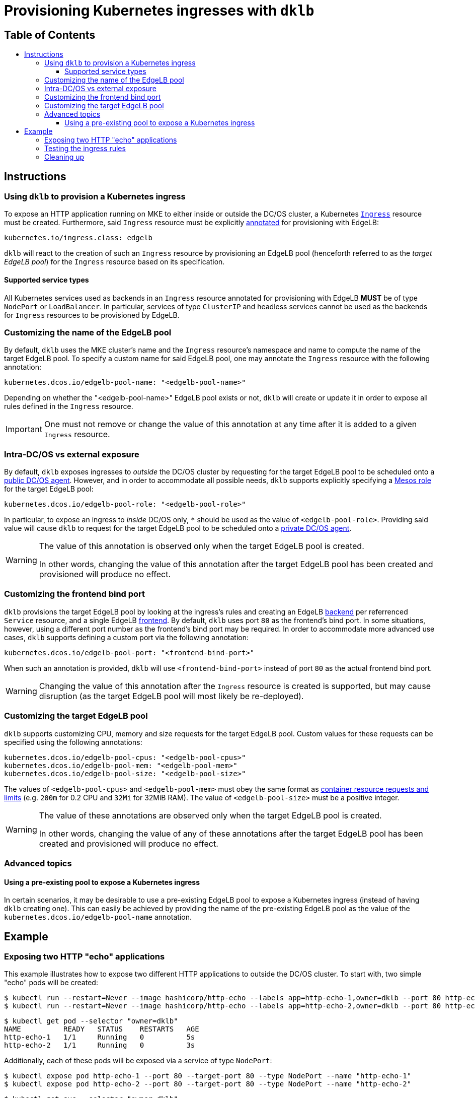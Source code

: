 :sectnums:
:numbered:
:toc: macro
:toc-title:
:toclevels: 3
:numbered!:
ifdef::env-github[]
:tip-caption: :bulb:
:note-caption: :information_source:
:important-caption: :heavy_exclamation_mark:
:caution-caption: :fire:
:warning-caption: :warning:
endif::[]

= Provisioning Kubernetes ingresses with `dklb`
:icons: font

[discrete]
== Table of Contents
toc::[]

== Instructions

=== Using `dklb` to provision a Kubernetes ingress

To expose an HTTP application running on MKE to either inside or outside the DC/OS cluster, a Kubernetes https://kubernetes.io/docs/concepts/services-networking/ingress/[`Ingress`] resource must be created.
Furthermore, said `Ingress` resource must be explicitly https://kubernetes.io/docs/concepts/overview/working-with-objects/annotations/[annotated] for provisioning with EdgeLB:

[source,text]
----
kubernetes.io/ingress.class: edgelb
----

`dklb` will react to the creation of such an `Ingress` resource by provisioning an EdgeLB pool (henceforth referred to as the _target EdgeLB pool_) for the `Ingress` resource based on its specification.

==== Supported service types

All Kubernetes services used as backends in an `Ingress` resource annotated for provisioning with EdgeLB **MUST** be of type `NodePort` or `LoadBalancer`.
In particular, services of type `ClusterIP` and headless services cannot be used as the backends for `Ingress` resources to be provisioned by EdgeLB.

=== Customizing the name of the EdgeLB pool

By default, `dklb` uses the MKE cluster's name and the `Ingress` resource's namespace and name to compute the name of the target EdgeLB pool.
To specify a custom name for said EdgeLB pool, one may annotate the `Ingress` resource with the following annotation:

[source,text]
----
kubernetes.dcos.io/edgelb-pool-name: "<edgelb-pool-name>"
----

Depending on whether the "<edgelb-pool-name>" EdgeLB pool exists or not, `dklb` will create or update it in order to expose all rules defined in the `Ingress` resource.

IMPORTANT: One must not remove or change the value of this annotation at any time after it is added to a given `Ingress` resource.

=== Intra-DC/OS vs external exposure

By default, `dklb` exposes ingresses to _outside_ the DC/OS cluster by requesting for the target EdgeLB pool to be scheduled onto a https://docs.mesosphere.com/1.12/overview/architecture/node-types/#public-agent-nodes[public DC/OS agent].
However, and in order to accommodate all possible needs, `dklb` supports explicitly specifying a http://mesos.apache.org/documentation/latest/roles/[Mesos role] for the target EdgeLB pool:

[source,text]
----
kubernetes.dcos.io/edgelb-pool-role: "<edgelb-pool-role>"
----

In particular, to expose an ingress to _inside_ DC/OS only, `*` should be used as the value of `<edgelb-pool-role>`.
Providing said value will cause `dklb` to request for the target EdgeLB pool to be scheduled onto a https://docs.mesosphere.com/1.12/overview/architecture/node-types/#private-agent-nodes[private DC/OS agent].

[WARNING]
====
The value of this annotation is observed only when the target EdgeLB pool is created.

In other words, changing the value of this annotation after the target EdgeLB pool has been created and provisioned will produce no effect.
====

=== Customizing the frontend bind port

`dklb` provisions the target EdgeLB pool by looking at the ingress's rules and creating an EdgeLB https://docs.mesosphere.com/services/edge-lb/1.2/pool-configuration/v2-reference/[backend] per referrenced `Service` resource, and a single EdgeLB https://docs.mesosphere.com/services/edge-lb/1.2/pool-configuration/v2-reference/[frontend].
By default, `dklb` uses port `80` as the frontend's bind port.
In some situations, however, using a different port number as the frontend's bind port may be required.
In order to accommodate more advanced use cases, `dklb` supports defining a custom port via the following annotation:

[source,text]
----
kubernetes.dcos.io/edgelb-pool-port: "<frontend-bind-port>"
----

When such an annotation is provided, `dklb` will use `<frontend-bind-port>` instead of port `80` as the actual frontend bind port.

[WARNING]
====
Changing the value of this annotation after the `Ingress` resource is created is supported, but may cause disruption (as the target EdgeLB pool will most likely be re-deployed).
====

=== Customizing the target EdgeLB pool

`dklb` supports customizing CPU, memory and size requests for the target EdgeLB pool.
Custom values for these requests can be specified using the following annotations:

[source,text]
----
kubernetes.dcos.io/edgelb-pool-cpus: "<edgelb-pool-cpus>"
kubernetes.dcos.io/edgelb-pool-mem: "<edgelb-pool-mem>"
kubernetes.dcos.io/edgelb-pool-size: "<edgelb-pool-size>"
----

The values of `<edgelb-pool-cpus>` and `<edgelb-pool-mem>` must obey the same format as https://kubernetes.io/docs/concepts/configuration/manage-compute-resources-container/[container resource requests and limits] (e.g. `200m` for 0.2 CPU and `32Mi` for 32MiB RAM).
The value of `<edgelb-pool-size>` must be a positive integer.

[WARNING]
====
The value of these annotations are observed only when the target EdgeLB pool is created.

In other words, changing the value of any of these annotations after the target EdgeLB pool has been created and provisioned will produce no effect.
====

=== Advanced topics

==== Using a pre-existing pool to expose a Kubernetes ingress

In certain scenarios, it may be desirable to use a pre-existing EdgeLB pool to expose a Kubernetes ingress (instead of having `dklb` creating one).
This can easily be achieved by providing the name of the pre-existing EdgeLB pool as the value of the `kubernetes.dcos.io/edgelb-pool-name` annotation.

== Example

=== Exposing two HTTP "echo" applications

This example illustrates how to expose two different HTTP applications to outside the DC/OS cluster.
To start with, two simple "echo" pods will be created:

[source,console]
----
$ kubectl run --restart=Never --image hashicorp/http-echo --labels app=http-echo-1,owner=dklb --port 80 http-echo-1 -- -listen=:80 --text='Hello from http-echo-1!'
$ kubectl run --restart=Never --image hashicorp/http-echo --labels app=http-echo-2,owner=dklb --port 80 http-echo-2 -- -listen=:80 --text='Hello from http-echo-2!'
----
[source,console]
----
$ kubectl get pod --selector "owner=dklb"
NAME          READY   STATUS    RESTARTS   AGE
http-echo-1   1/1     Running   0          5s
http-echo-2   1/1     Running   0          3s
----

Additionally, each of these pods will be exposed via a service of type `NodePort`:

[source,console]
----
$ kubectl expose pod http-echo-1 --port 80 --target-port 80 --type NodePort --name "http-echo-1"
$ kubectl expose pod http-echo-2 --port 80 --target-port 80 --type NodePort --name "http-echo-2"
----
[source,console]
----
$ kubectl get svc --selector "owner=dklb"
NAME          TYPE       CLUSTER-IP       EXTERNAL-IP   PORT(S)        AGE
http-echo-1   NodePort   10.100.174.194   <none>        80:32070/TCP   5s
http-echo-2   NodePort   10.100.213.12    <none>        80:30383/TCP   3s
----

Then, an `Ingress` resource annotated for provisioning with EdgeLB and targeting the aforementioned services will be created:

[source,console]
----
$ cat <<EOF | kubectl create -f -
apiVersion: extensions/v1beta1
kind: Ingress
metadata:
  annotations:
    kubernetes.io/ingress.class: edgelb
    kubernetes.dcos.io/edgelb-pool-name: dklb-echo
  labels:
    owner: dklb
  name: dklb-echo
spec:
  rules:
  - host: "http-echo-1.com"
    http:
      paths:
      - backend:
          serviceName: http-echo-1
          servicePort: 80
  - host: "http-echo-2.com"
    http:
      paths:
      - backend:
          serviceName: http-echo-2
          servicePort: 80
EOF
ingress.extensions/dklb-echo created
----
[source,console]
----
$ kubectl get ingress --selector "owner=dklb"
NAME        HOSTS                             ADDRESS   PORTS   AGE
dklb-echo   http-echo-1.com,http-echo-2.com             80      3s
----

The annotations defined on this `Ingress` resource will cause `dklb` to expose the ingress using an EdgeLB pool called `dklb-echo`.
At this point, querying the EdgeLB API should confirm the existence of a pool called `dklb-echo` exposing port `80`:

[source,console]
----
$ dcos edgelb list
  NAME       APIVERSION  COUNT  ROLE          PORTS
  dklb-echo  V2          1      slave_public  9090, 80
----

This means that `dklb` has successfully created and provisioned the target EdgeLB pool based on the spec of the `dklb-echo` `Ingress` resource.

=== Testing the ingress rules

[NOTE]
====
Host-based routing depends on the establishment of adequate DNS records for each host.
Hence, and since DNS configuration is out-of-scope, `curl` will be used to set the required `Host` headers for each request.
====

As of this writing, `dklb` is still unable to report the IP(s)/name(s) at which the ingress is exposed.
Hence, at this point and in order to test connectivity, it is necessary to manually check which public DC/OS agent the target EdgeLB pool was scheduled onto.
Assuming this IP is `<public-dcos-agent-ip>`, `curl` may be used to confirm that the ingress is correctly exposed to outside the DC/OS cluster:

[source,console]
----
$ curl -H "Host: http-echo-1.com" http://<public-dcos-agent-ip>
Hello from http-echo-1!
$ curl -H "Host: http-echo-2.com" http://<public-dcos-agent-ip>
Hello from http-echo-2!
----

This means that requests made to the `http-echo-1.com` host are being forwarded to the `http-echo-1` service, and that a similar routing is in place between the `http-echo-2.com` host and the `http-echo-2` service.
It should be noted that since no https://kubernetes.io/docs/concepts/services-networking/ingress/#default-backend[default backend] has been specified in the `dklb-echo` ingress, requests without a matching `Host` header will get `503` as a response:

[source,console]
----
$ curl -v http://<public-dcos-agent-ip>
(...)
> Host: <public-dcos-agent-ip>
(...)
< HTTP/1.0 503 Service Unavailable
(...)
----

=== Cleaning up

After testing finishes, cleanup of the Kubernetes pods, services and ingresses and of the target EdgeLB pool can be done by running the following commands:

[source,console]
----
$ kubectl delete ingress --selector "owner=dklb"
$ kubectl delete svc --selector "owner=dklb"
$ kubectl delete pod --selector "owner=dklb"
----

The `dklb-echo` EdgeLB pool will be automatically deleted.

